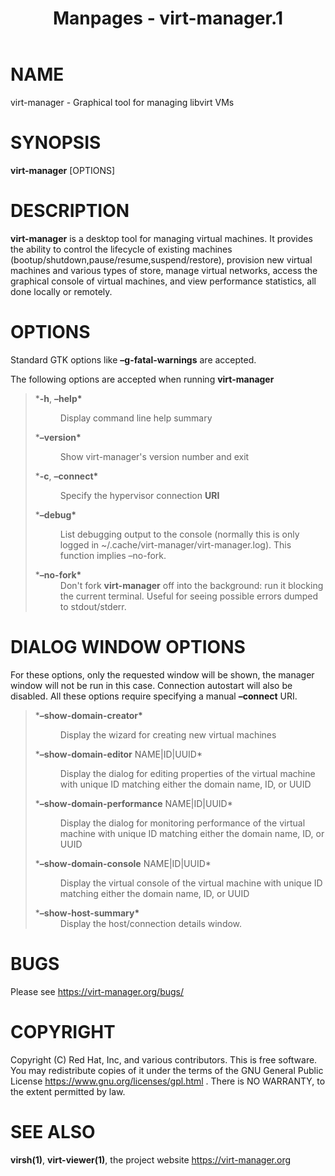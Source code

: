 #+TITLE: Manpages - virt-manager.1
* NAME
virt-manager - Graphical tool for managing libvirt VMs

* SYNOPSIS
*virt-manager* [OPTIONS]

* DESCRIPTION
*virt-manager* is a desktop tool for managing virtual machines. It
provides the ability to control the lifecycle of existing machines
(bootup/shutdown,pause/resume,suspend/restore), provision new virtual
machines and various types of store, manage virtual networks, access the
graphical console of virtual machines, and view performance statistics,
all done locally or remotely.

* OPTIONS
Standard GTK options like *--g-fatal-warnings* are accepted.

The following options are accepted when running *virt-manager*

#+begin_quote
- **-h*, *--help** :: Display command line help summary

- **--version** :: Show virt-manager's version number and exit

- **-c*, *--connect** :: Specify the hypervisor connection *URI*

- **--debug** :: List debugging output to the console (normally this is
  only logged in ~/.cache/virt-manager/virt-manager.log). This function
  implies --no-fork.

- **--no-fork** :: Don't fork *virt-manager* off into the background:
  run it blocking the current terminal. Useful for seeing possible
  errors dumped to stdout/stderr.

#+end_quote

* DIALOG WINDOW OPTIONS
For these options, only the requested window will be shown, the manager
window will not be run in this case. Connection autostart will also be
disabled. All these options require specifying a manual *--connect* URI.

#+begin_quote
- **--show-domain-creator** :: Display the wizard for creating new
  virtual machines

- **--show-domain-editor* NAME|ID|UUID* :: Display the dialog for
  editing properties of the virtual machine with unique ID matching
  either the domain name, ID, or UUID

- **--show-domain-performance* NAME|ID|UUID* :: Display the dialog for
  monitoring performance of the virtual machine with unique ID matching
  either the domain name, ID, or UUID

- **--show-domain-console* NAME|ID|UUID* :: Display the virtual console
  of the virtual machine with unique ID matching either the domain name,
  ID, or UUID

- **--show-host-summary** :: Display the host/connection details window.

#+end_quote

* BUGS
Please see <https://virt-manager.org/bugs/>

* COPYRIGHT
Copyright (C) Red Hat, Inc, and various contributors. This is free
software. You may redistribute copies of it under the terms of the GNU
General Public License <https://www.gnu.org/licenses/gpl.html> . There
is NO WARRANTY, to the extent permitted by law.

* SEE ALSO
*virsh(1)*, *virt-viewer(1)*, the project website
<https://virt-manager.org>
